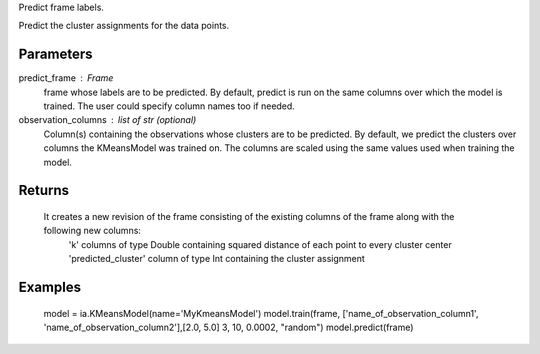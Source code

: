 Predict frame labels.

Predict the cluster assignments for the data points. 

Parameters
----------
predict_frame : Frame
    frame whose labels are to be predicted.
    By default, predict is run on the same columns over which the model is trained.
    The user could specify column names too if needed.

observation_columns : list of str (optional)
    Column(s) containing the observations whose clusters are to be predicted.
    By default, we predict the clusters over columns the KMeansModel was trained on.
    The columns are scaled using the same values used when training the model.

Returns
-------
    It creates a new revision of the frame consisting of the existing columns of the frame along with the following new columns:
        'k' columns of type Double containing squared distance of each point to every cluster center
        'predicted_cluster' column of type Int containing the cluster assignment


Examples
--------
    model = ia.KMeansModel(name='MyKmeansModel')
    model.train(frame, ['name_of_observation_column1', 'name_of_observation_column2'],[2.0, 5.0] 3, 10, 0.0002, "random")
    model.predict(frame)


